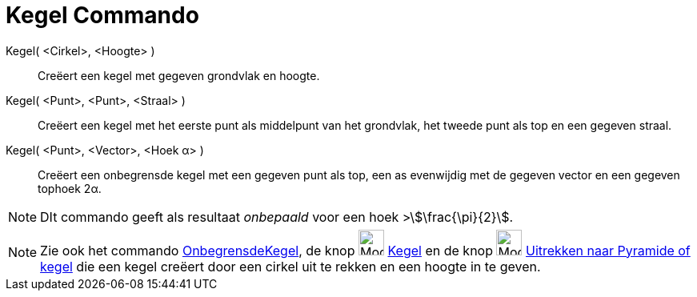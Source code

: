 = Kegel Commando
:page-en: commands/Cone
ifdef::env-github[:imagesdir: /nl/modules/ROOT/assets/images]

Kegel( <Cirkel>, <Hoogte> )::
  Creëert een kegel met gegeven grondvlak en hoogte.
Kegel( <Punt>, <Punt>, <Straal> )::
  Creëert een kegel met het eerste punt als middelpunt van het grondvlak, het tweede punt als top en een gegeven straal.
Kegel( <Punt>, <Vector>, <Hoek α> )::
  Creëert een onbegrensde kegel met een gegeven punt als top, een as evenwijdig met de gegeven vector en een gegeven
  tophoek 2α.

[NOTE]
====

DIt commando geeft als resultaat _onbepaald_ voor een hoek >stem:[\frac{\pi}{2}].

====

[NOTE]
====

Zie ook het commando xref:/commands/OnbegrensdeKegel.adoc[OnbegrensdeKegel], de knop image:Mode_cone.png[Mode
cone.png,width=32,height=32] xref:/tools/Kegel.adoc[Kegel] en de knop image:Mode_conify.png[Mode
conify.png,width=32,height=32] xref:/tools/Uitrekken_naar_Pyramide_of_kegel.adoc[Uitrekken naar Pyramide of kegel] die
een kegel creëert door een cirkel uit te rekken en een hoogte in te geven.

====
